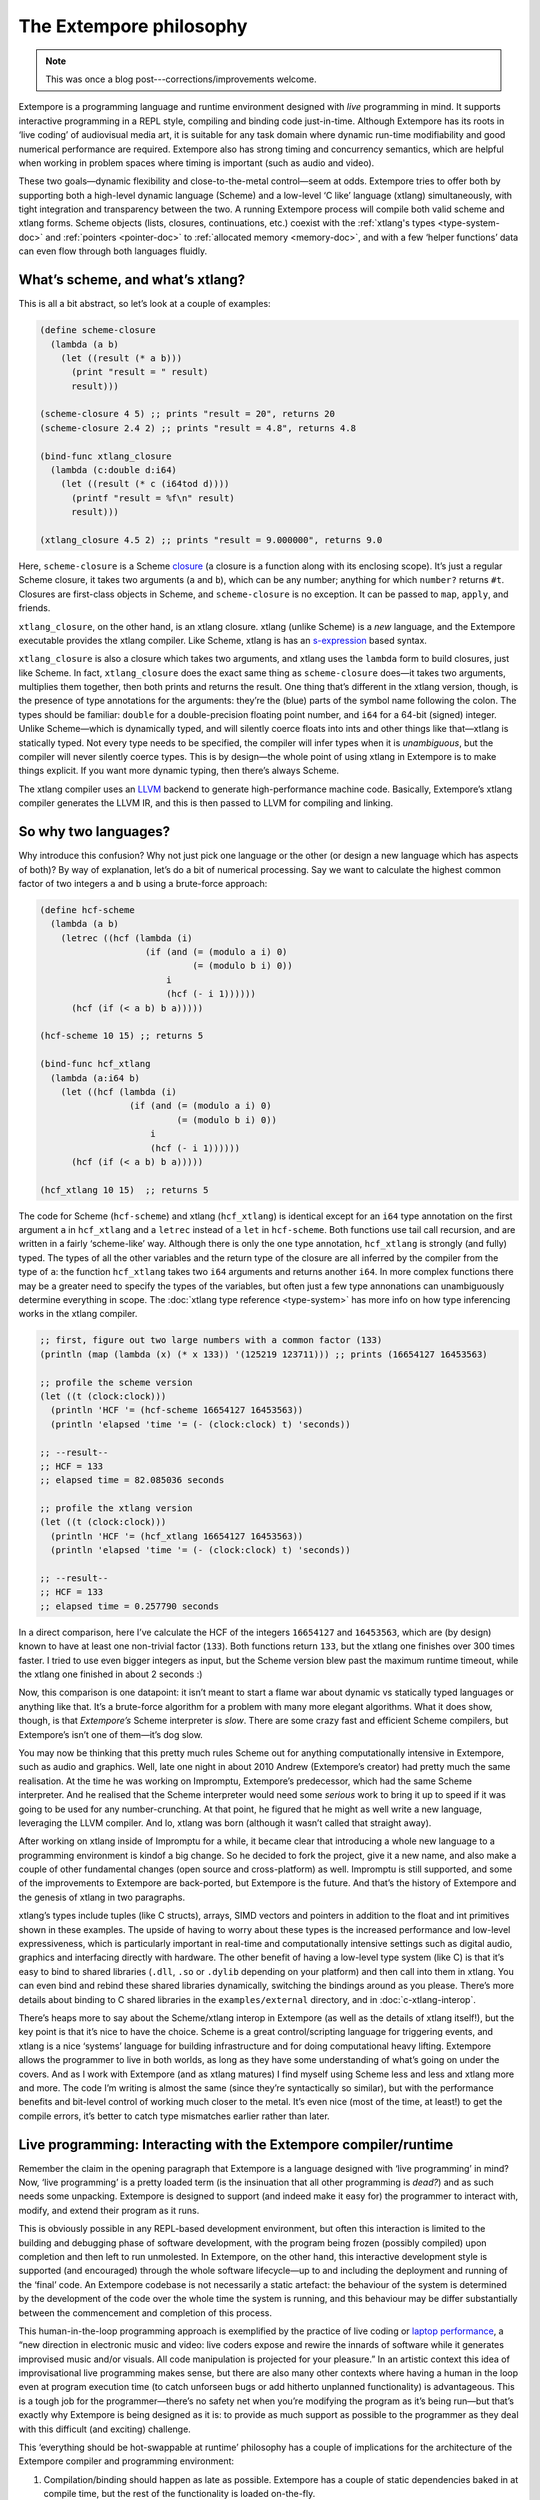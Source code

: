 The Extempore philosophy
========================

.. note:: This was once a blog post---corrections/improvements
          welcome.

Extempore is a programming language and runtime environment designed
with *live* programming in mind. It supports interactive programming
in a REPL style, compiling and binding code just-in-time. Although
Extempore has its roots in ‘live coding’ of audiovisual media art, it
is suitable for any task domain where dynamic run-time modifiability
and good numerical performance are required. Extempore also has strong
timing and concurrency semantics, which are helpful when working in
problem spaces where timing is important (such as audio and video).

These two goals—dynamic flexibility and close-to-the-metal
control—seem at odds. Extempore tries to offer both by supporting both
a high-level dynamic language (Scheme) and a low-level ‘C like’
language (xtlang) simultaneously, with tight integration and
transparency between the two. A running Extempore process will compile
both valid scheme and xtlang forms. Scheme objects (lists, closures,
continuations, etc.) coexist with the :ref:`xtlang's types
<type-system-doc>` and :ref:`pointers <pointer-doc>` to :ref:`allocated memory <memory-doc>`,
and with a few ‘helper functions’ data can even
flow through both languages fluidly.
   
What’s scheme, and what’s xtlang?
---------------------------------

This is all a bit abstract, so let’s look at a couple of examples:

.. code-block:: extempore

      (define scheme-closure
        (lambda (a b)
          (let ((result (* a b)))
            (print "result = " result)
            result)))

      (scheme-closure 4 5) ;; prints "result = 20", returns 20
      (scheme-closure 2.4 2) ;; prints "result = 4.8", returns 4.8

      (bind-func xtlang_closure
        (lambda (c:double d:i64)
          (let ((result (* c (i64tod d))))
            (printf "result = %f\n" result)
            result)))

      (xtlang_closure 4.5 2) ;; prints "result = 9.000000", returns 9.0

Here, ``scheme-closure`` is a Scheme `closure`_ (a closure is a function
along with its enclosing scope). It’s just a regular Scheme closure, it
takes two arguments (``a`` and ``b``), which can be any number; anything
for which ``number?`` returns ``#t``. Closures are first-class objects
in Scheme, and ``scheme-closure`` is no exception. It can be passed to
``map``, ``apply``, and friends.

.. _closure: http://en.wikipedia.org/wiki/Closure_(computer_science)

``xtlang_closure``, on the other hand, is an xtlang closure. xtlang
(unlike Scheme) is a *new* language, and the Extempore executable
provides the xtlang compiler. Like Scheme, xtlang is has an
`s-expression`_ based syntax.

.. _s-expression: http://en.wikipedia.org/wiki/S-expression

``xtlang_closure`` is also a closure which takes two arguments, and
xtlang uses the ``lambda`` form to build closures, just like Scheme. In
fact, ``xtlang_closure`` does the exact same thing as ``scheme-closure``
does—it takes two arguments, multiplies them together, then both prints
and returns the result. One thing that’s different in the xtlang
version, though, is the presence of type annotations for the arguments:
they’re the (blue) parts of the symbol name following the colon. The
types should be familiar: ``double`` for a double-precision floating
point number, and ``i64`` for a 64-bit (signed) integer. Unlike
Scheme—which is dynamically typed, and will silently coerce floats into
ints and other things like that—xtlang is statically typed. Not every
type needs to be specified, the compiler will infer types when it is
*unambiguous*, but the compiler will never silently coerce types. This
is by design—the whole point of using xtlang in Extempore is to make
things explicit. If you want more dynamic typing, then there’s always
Scheme.

The xtlang compiler uses an `LLVM`_ backend to generate high-performance
machine code. Basically, Extempore’s xtlang compiler generates the LLVM
IR, and this is then passed to LLVM for compiling and linking.

.. _LLVM: http://llvm.org

So why two languages?
---------------------

Why introduce this confusion? Why not just pick one language or the
other (or design a new language which has aspects of both)? By way of
explanation, let’s do a bit of numerical processing. Say we want to
calculate the highest common factor of two integers ``a`` and ``b``
using a brute-force approach:

.. code-block:: extempore

      (define hcf-scheme
        (lambda (a b)
          (letrec ((hcf (lambda (i)
                          (if (and (= (modulo a i) 0)
                                   (= (modulo b i) 0))
                              i
                              (hcf (- i 1))))))
            (hcf (if (< a b) b a)))))

      (hcf-scheme 10 15) ;; returns 5

      (bind-func hcf_xtlang
        (lambda (a:i64 b)
          (let ((hcf (lambda (i)
                       (if (and (= (modulo a i) 0)
                                (= (modulo b i) 0))
                           i
                           (hcf (- i 1))))))
            (hcf (if (< a b) b a)))))

      (hcf_xtlang 10 15)  ;; returns 5

The code for Scheme (``hcf-scheme``) and xtlang (``hcf_xtlang``) is
identical except for an ``i64`` type annotation on the first argument
``a`` in ``hcf_xtlang`` and a ``letrec`` instead of a ``let`` in
``hcf-scheme``. Both functions use tail call recursion, and are
written in a fairly ‘scheme-like’ way. Although there is only the one
type annotation, ``hcf_xtlang`` is strongly (and fully) typed. The
types of all the other variables and the return type of the closure
are all inferred by the compiler from the type of ``a``: the function
``hcf_xtlang`` takes two ``i64`` arguments and returns another
``i64``. In more complex functions there may be a greater need to
specify the types of the variables, but often just a few type
annonations can unambiguously determine everything in scope. The
:doc:`xtlang type reference <type-system>` has more info on how
type inferencing works in the xtlang compiler.

.. code-block:: extempore

      ;; first, figure out two large numbers with a common factor (133)
      (println (map (lambda (x) (* x 133)) '(125219 123711))) ;; prints (16654127 16453563)

      ;; profile the scheme version
      (let ((t (clock:clock)))
        (println 'HCF '= (hcf-scheme 16654127 16453563))
        (println 'elapsed 'time '= (- (clock:clock) t) 'seconds))

      ;; --result--
      ;; HCF = 133
      ;; elapsed time = 82.085036 seconds

      ;; profile the xtlang version
      (let ((t (clock:clock)))
        (println 'HCF '= (hcf_xtlang 16654127 16453563))
        (println 'elapsed 'time '= (- (clock:clock) t) 'seconds))

      ;; --result--
      ;; HCF = 133
      ;; elapsed time = 0.257790 seconds

In a direct comparison, here I’ve calculate the HCF of the integers
``16654127`` and ``16453563``, which are (by design) known to have at
least one non-trivial factor (``133``). Both functions return ``133``,
but the xtlang one finishes over 300 times faster. I tried to use even
bigger integers as input, but the Scheme version blew past the maximum
runtime timeout, while the xtlang one finished in about 2 seconds :)

Now, this comparison is one datapoint: it isn’t meant to start a flame
war about dynamic vs statically typed languages or anything like that.
It’s a brute-force algorithm for a problem with many more elegant
algorithms. What it does show, though, is that *Extempore’s* Scheme
interpreter is *slow*. There are some crazy fast and efficient Scheme
compilers, but Extempore’s isn’t one of them—it’s dog slow.

You may now be thinking that this pretty much rules Scheme out for
anything computationally intensive in Extempore, such as audio and
graphics. Well, late one night in about 2010 Andrew (Extempore’s
creator) had pretty much the same realisation. At the time he was
working on Impromptu, Extempore’s predecessor, which had the same Scheme
interpreter. And he realised that the Scheme interpreter would need some
*serious* work to bring it up to speed if it was going to be used for
any number-crunching. At that point, he figured that he might as well
write a new language, leveraging the LLVM compiler. And lo, xtlang was
born (although it wasn’t called that straight away).

After working on xtlang inside of Impromptu for a while, it became clear
that introducing a whole new language to a programming environment is
kindof a big change. So he decided to fork the project, give it a new
name, and also make a couple of other fundamental changes (open source
and cross-platform) as well. Impromptu is still supported, and some of
the improvements to Extempore are back-ported, but Extempore is the
future. And that’s the history of Extempore and the genesis of xtlang in
two paragraphs.

xtlang’s types include tuples (like C structs), arrays, SIMD vectors and
pointers in addition to the float and int primitives shown in these
examples. The upside of having to worry about these types is the
increased performance and low-level expressiveness, which is
particularly important in real-time and computationally intensive
settings such as digital audio, graphics and interfacing directly with
hardware. The other benefit of having a low-level type system (like C)
is that it’s easy to bind to shared libraries (``.dll``, ``.so`` or
``.dylib`` depending on your platform) and then call into them in
xtlang. You can even bind and rebind these shared libraries dynamically,
switching the bindings around as you please. There’s more details about
binding to C shared libraries in the ``examples/external`` directory,
and in :doc:`c-xtlang-interop`.

There’s heaps more to say about the Scheme/xtlang interop in Extempore
(as well as the details of xtlang itself!), but the key point is that
it’s nice to have the choice. Scheme is a great control/scripting
language for triggering events, and xtlang is a nice ‘systems’ language
for building infrastructure and for doing computational heavy lifting.
Extempore allows the programmer to live in both worlds, as long as they
have some understanding of what’s going on under the covers. And as I
work with Extempore (and as xtlang matures) I find myself using Scheme
less and less and xtlang more and more. The code I’m writing is almost
the same (since they’re syntactically so similar), but with the
performance benefits and bit-level control of working much closer to the
metal. It’s even nice (most of the time, at least!) to get the compile
errors, it’s better to catch type mismatches earlier rather than later.

**Live** programming: Interacting with the Extempore compiler/runtime
---------------------------------------------------------------------

Remember the claim in the opening paragraph that Extempore is a language
designed with ‘live programming’ in mind? Now, ‘live programming’ is a
pretty loaded term (is the insinuation that all other programming is
*dead?*) and as such needs some unpacking. Extempore is designed to
support (and indeed make it easy for) the programmer to interact with,
modify, and extend their program as it runs.

This is obviously possible in any REPL-based development environment,
but often this interaction is limited to the building and debugging
phase of software development, with the program being frozen (possibly
compiled) upon completion and then left to run unmolested. In Extempore,
on the other hand, this interactive development style is supported (and
encouraged) through the whole software lifecycle—up to and including the
deployment and running of the ‘final’ code. An Extempore codebase is not
necessarily a static artefact: the behaviour of the system is determined
by the development of the code over the whole time the system is
running, and this behaviour may be differ substantially between the
commencement and completion of this process.

This human-in-the-loop programming approach is exemplified by the
practice of live coding or `laptop performance`_, a “new direction in
electronic music and video: live coders expose and rewire the innards of
software while it generates improvised music and/or visuals. All code
manipulation is projected for your pleasure.” In an artistic context
this idea of improvisational live programming makes sense, but there are
also many other contexts where having a human in the loop even at
program execution time (to catch unforseen bugs or add hitherto
unplanned functionality) is advantageous. This is a tough job for the
programmer—there’s no safety net when you’re modifying the program as
it’s being run—but that’s exactly why Extempore is being designed as it
is: to provide as much support as possible to the programmer as they
deal with this difficult (and exciting) challenge.

.. _laptop performance: http://toplap.org

This ‘everything should be hot-swappable at runtime’ philosophy has a
couple of implications for the architecture of the Extempore compiler
and programming environment:

#. Compilation/binding should happen as late as possible. Extempore has
   a couple of static dependencies baked in at compile time, but the
   rest of the functionality is loaded on-the-fly.
#. Compiler-as-a-service (CaaS): the Extempore compiler is a running
   process, and compilation happens by interactively sending Scheme or
   xtlang code to the appropriate address/port. The compiler need not be
   running on the same machine as the programmer, and the code can also
   be executed in any number of running Extempore processes. And because
   it’s written in Scheme, even the compiler *itself* is reconfigurable
   at runtime.

